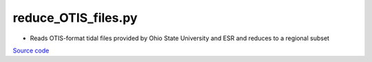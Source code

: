 ====================
reduce_OTIS_files.py
====================

- Reads OTIS-format tidal files provided by Ohio State University and ESR and reduces to a regional subset

`Source code`__

.. __: https://github.com/tsutterley/pyTMD/blob/main/scripts/reduce_OTIS_files.py

.. argparse::
    :filename: ../../scripts/reduce_OTIS_files.py
    :func: arguments
    :prog: reduce_OTIS_files.py
    :nodescription:
    :nodefault:
